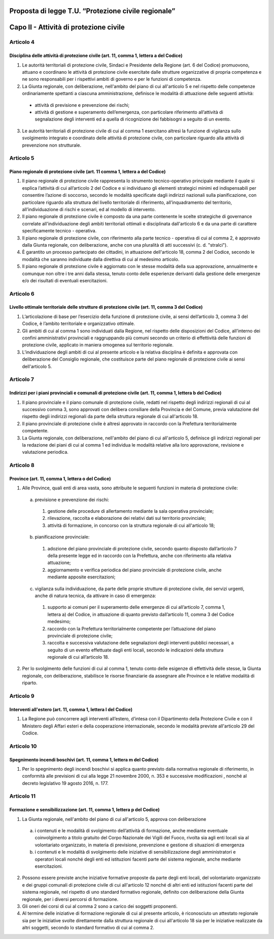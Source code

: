 ====================================================
Proposta di legge T.U. “Protezione civile regionale”
====================================================

=======================================
Capo II - Attività di protezione civile
=======================================

Articolo 4
==========
Disciplina delle attività di protezione civile (art. 11, comma 1, lettera a del Codice)
---------------------------------------------------------------------------------------
1.	Le autorità territoriali di protezione civile, Sindaci e Presidente della Regione (art.  6 del Codice) promuovono, attuano e coordinano le attività di protezione civile esercitate dalle strutture organizzative di propria competenza e ne sono responsabili per i rispettivi ambiti di governo e per le funzioni di competenza.
2.	La Giunta regionale, con deliberazione, nell'ambito del piano di cui all'articolo 5 e nel rispetto delle competenze ordinariamente spettanti a ciascuna amministrazione, definisce le modalità di attuazione delle seguenti attività: 
 + attività di previsione e prevenzione dei rischi;
 + attività di gestione e superamento dell’emergenza, con particolare riferimento all’attività di segnalazione degli interventi ed a quella di ricognizione dei fabbisogni a seguito di un evento.
3.	Le autorità territoriali di protezione civile di cui al comma 1 esercitano altresì la funzione di vigilanza sullo svolgimento integrato e coordinato delle attività di protezione civile, con particolare riguardo alla attività di prevenzione non strutturale.



Articolo 5
==========
Piano regionale di protezione civile (art. 11 comma 1, lettera a del Codice)
----------------------------------------------------------------------------
1) Il piano regionale di protezione civile rappresenta lo strumento tecnico-operativo principale mediante il quale si esplica l’attività di cui all’articolo 2 del Codice e si individuano gli elementi strategici minimi ed indispensabili per consentire l’azione di soccorso, secondo le modalità specificate dagli indirizzi nazionali sulla pianificazione, con particolare riguardo alla struttura del livello territoriale di riferimento, all’inquadramento del territorio, all’individuazione di rischi e scenari, ed al modello di intervento. 
2) Il piano regionale di protezione civile è composto da una parte contenente le scelte strategiche di governance correlate all'individuazione degli ambiti territoriali ottimali e disciplinata dall'articolo 6 e da una parte di carattere specificamente tecnico - operativa. 
3) Il piano regionale di protezione civile, con riferimento alla parte tecnico - operativa di cui al comma 2, è approvato dalla Giunta regionale, con deliberazione, anche con una pluralità di atti successivi (c. d. "stralci"). 
4) È garantito un processo partecipato dei cittadini, in attuazione dell'articolo 18, comma 2 del  Codice,  secondo le modalità che saranno individuate dalla direttiva di cui al medesimo articolo. 
5) Il piano regionale di protezione civile è aggiornato con le stesse modalità della sua approvazione, annualmente e comunque non oltre i tre anni dalla stessa, tenuto conto delle esperienze derivanti dalla gestione delle emergenze e/o dei risultati di eventuali esercitazioni. 


Articolo 6
==========
Livello ottimale territoriale delle strutture di protezione civile (art. 11, comma 3 del Codice)
------------------------------------------------------------------------------------------------

1)	L’articolazione di base per l’esercizio della funzione di protezione civile, ai sensi dell’articolo 3, comma 3 del Codice, è l’ambito territoriale e organizzativo ottimale. 
2)	Gli ambiti di cui al comma 1 sono individuati dalla Regione, nel rispetto delle disposizioni del Codice, all’interno dei confini amministrativi provinciali e raggruppando più comuni secondo un criterio di effettività delle funzioni di protezione civile, applicato in maniera omogenea sul territorio regionale.
3)	L’individuazione degli ambiti di cui al presente articolo e la relativa disciplina è definita e approvata con deliberazione del Consiglio regionale, che costituisce parte del piano regionale di protezione civile ai sensi dell'articolo 5. 



Articolo 7
==========
Indirizzi per i piani provinciali e comunali di protezione civile (art. 11, comma 1, lettera b del Codice)
----------------------------------------------------------------------------------------------------------

1)	Il piano provinciale e il piano comunale di protezione civile, redatti nel rispetto degli indirizzi regionali di cui al successivo comma 3, sono approvati con delibera consiliare della Provincia e del Comune, previa valutazione del rispetto degli indirizzi regionali da parte della struttura regionale di cui all'articolo 18.
2)	Il piano provinciale di protezione civile è altresì approvato in raccordo con la Prefettura territorialmente competente. 
3)	La Giunta regionale, con deliberazione, nell'ambito del piano di cui all'articolo 5, definisce gli indirizzi regionali per la redazione dei piani di cui al comma 1 ed individua le modalità relative alla loro approvazione, revisione e valutazione periodica. 
 

Articolo 8
==========
Province (art. 11, comma 1, lettera o del Codice)
------------------------------------------------

1. Alle Province, quali enti di area vasta, sono attribuite le seguenti funzioni in materia di protezione civile:
 a)	previsione e prevenzione dei rischi:
  1) gestione delle procedure di allertamento mediante la sala operativa provinciale; 
  2) rilevazione, raccolta e elaborazione dei relativi dati sul territorio provinciale; 
  3) attività di formazione, in concorso con la struttura regionale di cui all'articolo 18;
 b)	pianificazione provinciale:
  1) adozione del piano provinciale di protezione civile, secondo quanto disposto dall’articolo 7 della presente legge ed in raccordo con la Prefettura, anche con riferimento alla relativa attuazione; 
  2) aggiornamento e verifica periodica del piano provinciale di protezione civile, anche mediante apposite esercitazioni;
 c)	vigilanza sulla individuazione, da parte delle proprie strutture di protezione civile, dei servizi urgenti, anche di natura tecnica, da attivare in caso di emergenza:
  1) supporto ai comuni per il superamento delle emergenze di cui all’articolo 7, comma 1, lettera a) del Codice, in attuazione di quanto previsto dall’articolo 11, comma 3 del Codice medesimo; 
  2) raccordo con la Prefettura territorialmente competente per l’attuazione del piano provinciale di protezione civile;
  3) raccolta e successiva valutazione delle segnalazioni degli interventi pubblici necessari, a seguito di un evento effettuate dagli enti locali, secondo le indicazioni della struttura regionale di cui all’articolo 18.
2.	Per lo svolgimento delle funzioni di cui al comma 1, tenuto conto delle esigenze di effettività delle stesse, la Giunta regionale, con deliberazione, stabilisce le risorse finanziarie da assegnare alle Province e le relative modalità di riparto.



Articolo 9
==========
Interventi all'estero (art. 11, comma 1, lettera l del Codice)
--------------------------------------------------------------

1) La Regione può concorrere agli interventi all’estero, d’intesa con il Dipartimento della Protezione Civile e con il Ministero degli Affari esteri e della cooperazione internazionale, secondo le modalità previste all'articolo 29 del Codice.


Articolo 10
===========
Spegnimento incendi boschivi (art. 11, comma 1, lettera m del Codice)
--------------------------------------------------------------------

1)	Per lo spegnimento degli incendi boschivi si applica quanto previsto dalla normativa regionale  di riferimento, in conformità alle previsioni di cui alla  legge 21 novembre 2000, n. 353 e successive modificazioni , nonché al decreto legislativo 19 agosto 2016, n. 177. 


Articolo 11
===========
Formazione e sensibilizzazione (art. 11, comma 1, lettera p del Codice)
-----------------------------------------------------------------------

1)	La Giunta regionale, nell'ambito del piano di cui all'articolo 5, approva con deliberazione
 a)	i contenuti e le modalità di svolgimento dell’attività di formazione, anche mediante eventuale coinvolgimento a titolo gratuito del Corpo Nazionale dei Vigili del Fuoco, rivolta sia agli enti locali sia al volontariato organizzato, in materia di previsione, prevenzione e gestione di situazioni di emergenza
 b)	i contenuti e le modalità di svolgimento delle iniziative di sensibilizzazione degli amministratori e operatori locali nonché degli enti ed istituzioni facenti parte del sistema regionale, anche mediante esercitazioni. 
2)	Possono essere previste anche iniziative formative proposte da parte degli enti locali, del volontariato organizzato e dei gruppi comunali di protezione civile di cui all'articolo 12 nonché di altri enti ed istituzioni facenti parte del sistema regionale, nel rispetto di uno standard formativo regionale, definito con deliberazione della Giunta regionale, per i diversi percorsi di formazione. 
3)	Gli oneri dei corsi di cui al comma 2 sono a carico dei soggetti proponenti. 
4)	Al termine delle iniziative di formazione regionale di cui al presente articolo, è riconosciuto un attestato regionale sia per le iniziative svolte direttamente dalla struttura regionale di cui all'articolo 18 sia per le iniziative realizzate da altri soggetti, secondo lo standard formativo di cui al comma 2.
